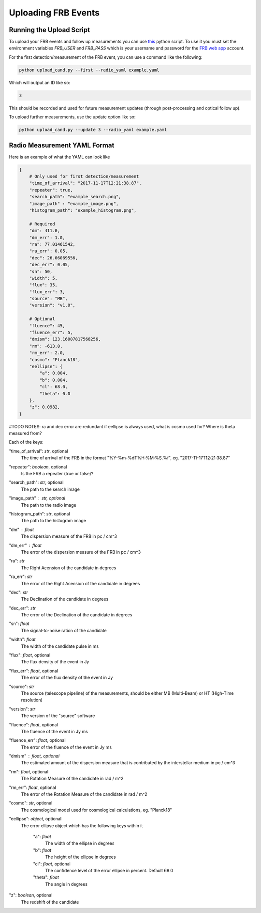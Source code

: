 Uploading FRB Events
====================

Running the Upload Script
-------------------------

To upload your FRB events and follow up measurements you can use `this <https://github.com/ADACS-Australia/FRB_candidates_app/blob/main/frb_cand/upload_cand.py>`_ python script.
To use it you must set the environment variables `FRB_USER` and `FRB_PASS` which is your username and password for the `FRB web app <https://frb-classifier.duckdns.org/>`_ account.

For the first detection/measurement of the FRB event, you can use a command like the following:

.. code-block::

    python upload_cand.py --first --radio_yaml example.yaml


Which will output an ID like so:

.. code-block::

    3

This should be recorded and used for future measurement updates (through post-processing and optical follow up).

To upload further measurements, use the update option like so:

.. code-block::

    python upload_cand.py --update 3 --radio_yaml example.yaml

Radio Measurement YAML Format
-----------------------------

Here is an example of what the YAML can look like

.. code-block::

    {
        # Only used for first detection/measurement
        "time_of_arrival": "2017-11-17T12:21:38.87",
        "repeater": true,
        "search_path": "example_search.png",
        "image_path" : "example_image.png",
        "histogram_path": "example_histogram.png",

        # Required
        "dm": 411.0,
        "dm_err": 1.0,
        "ra": 77.01461542,
        "ra_err": 0.05,
        "dec": 26.06069556,
        "dec_err": 0.05,
        "sn": 50,
        "width": 5,
        "flux": 35,
        "flux_err": 3,
        "source": "MB",
        "version": "v1.0",

        # Optional
        "fluence": 45,
        "fluence_err": 5,
        "dmism": 123.16007817568256,
        "rm": -613.0,
        "rm_err": 2.0,
        "cosmo": "Planck18",
        "eellipse": {
            "a": 0.004,
            "b": 0.004,
            "cl": 68.0,
            "theta": 0.0
        },
        "z": 0.0982,
    }


#TODO NOTES: ra and dec error are redundant if eellipse is always used, what is cosmo used for? Where is theta measured from?

Each of the keys:

"time_of_arrival": `str`, optional
    The time of arrival of the FRB in the format "%Y-%m-%dT%H:%M:%S.%f", eg. "2017-11-17T12:21:38.87"

"repeater": `boolean`, optional
    Is the FRB a repeater (true or false)?

"search_path": `str`, optional
    The path to the search image

"image_path" :  `str`, optional
    The path to the radio image

"histogram_path": `str`, optional
    The path to the histogram image

"dm" : `float`
    The dispersion measure of the FRB in pc / cm^3

"dm_err" : `float`
    The error of the dispersion measure of the FRB in pc / cm^3

"ra": `str`
    The Right Acension of the candidate in degrees

"ra_err": `str`
    The error of the Right Acension of the candidate in degrees

"dec": `str`
    The Declination of the candidate in degrees

"dec_err": `str`
    The error of the Declination of the candidate in degrees

"sn": `float`
    The signal-to-noise ration of the candidate

"width": `float`
    The width of the candidate pulse in ms

"flux": `float`, optional
    The flux density of the event in Jy

"flux_err": `float`, optional
    The error of the flux density of the event in Jy

"source": `str`
    The source (telescope pipeline) of the measurements, should be either MB (Multi-Beam) or HT (High-Time resolution)

"version": `str`
    The version of the "source" software

"fluence": `float`, optional
    The fluence of the event in Jy ms

"fluence_err": `float`, optional
    The error of the fluence of the event in Jy ms

"dmism" : `float`, optional
    The estimated amount of the dispersion measure that is contributed by the interstellar medium in pc / cm^3

"rm": `float`, optional
    The Rotation Measure of the candidate in rad / m^2

"rm_err": `float`, optional
    The error of the Rotation Measure of the candidate in rad / m^2

"cosmo": `str`, optional
    The cosmological model used for cosmological calculations, eg. "Planck18"

"eellipse": `object`, optional
    The error ellipse object which has the following keys within it

        "a": `float`
            The width of the ellipse in degrees
        "b": `float`
            The height of the ellipse in degrees
        "cl": `float`, optional
            The confidence level of the error ellipse in percent. Default 68.0
        "theta": `float`
            The angle in degrees

"z": `boolean`, optional
    The redshift of the candidate